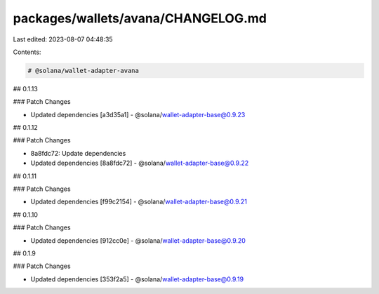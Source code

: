 packages/wallets/avana/CHANGELOG.md
===================================

Last edited: 2023-08-07 04:48:35

Contents:

.. code-block:: md

    # @solana/wallet-adapter-avana

## 0.1.13

### Patch Changes

-   Updated dependencies [a3d35a1]
    -   @solana/wallet-adapter-base@0.9.23

## 0.1.12

### Patch Changes

-   8a8fdc72: Update dependencies
-   Updated dependencies [8a8fdc72]
    -   @solana/wallet-adapter-base@0.9.22

## 0.1.11

### Patch Changes

-   Updated dependencies [f99c2154]
    -   @solana/wallet-adapter-base@0.9.21

## 0.1.10

### Patch Changes

-   Updated dependencies [912cc0e]
    -   @solana/wallet-adapter-base@0.9.20

## 0.1.9

### Patch Changes

-   Updated dependencies [353f2a5]
    -   @solana/wallet-adapter-base@0.9.19


